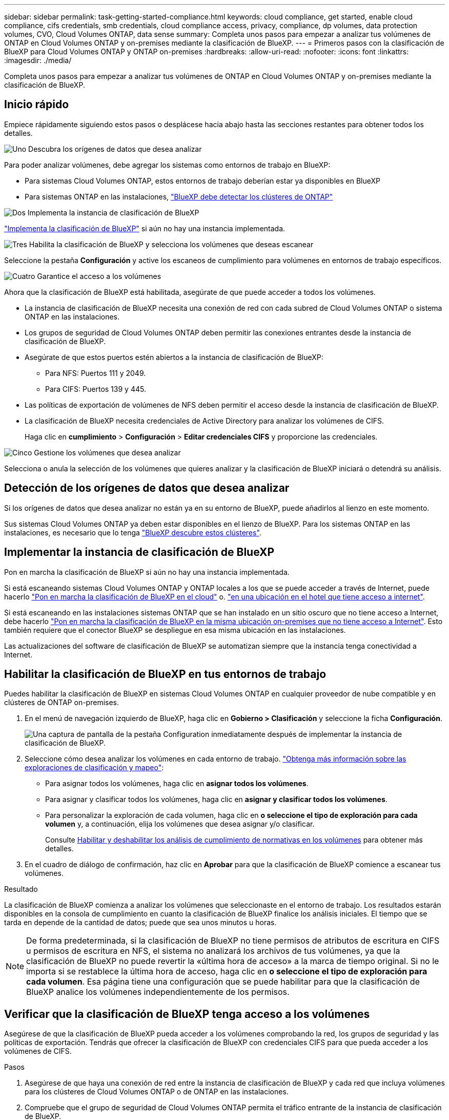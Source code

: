 ---
sidebar: sidebar 
permalink: task-getting-started-compliance.html 
keywords: cloud compliance, get started, enable cloud compliance, cifs credentials, smb credentials, cloud compliance access, privacy, compliance, dp volumes, data protection volumes, CVO, Cloud Volumes ONTAP, data sense 
summary: Completa unos pasos para empezar a analizar tus volúmenes de ONTAP en Cloud Volumes ONTAP y on-premises mediante la clasificación de BlueXP. 
---
= Primeros pasos con la clasificación de BlueXP para Cloud Volumes ONTAP y ONTAP on-premises
:hardbreaks:
:allow-uri-read: 
:nofooter: 
:icons: font
:linkattrs: 
:imagesdir: ./media/


[role="lead"]
Completa unos pasos para empezar a analizar tus volúmenes de ONTAP en Cloud Volumes ONTAP y on-premises mediante la clasificación de BlueXP.



== Inicio rápido

Empiece rápidamente siguiendo estos pasos o desplácese hacia abajo hasta las secciones restantes para obtener todos los detalles.

.image:https://raw.githubusercontent.com/NetAppDocs/common/main/media/number-1.png["Uno"] Descubra los orígenes de datos que desea analizar
[role="quick-margin-para"]
Para poder analizar volúmenes, debe agregar los sistemas como entornos de trabajo en BlueXP:

[role="quick-margin-list"]
* Para sistemas Cloud Volumes ONTAP, estos entornos de trabajo deberían estar ya disponibles en BlueXP
* Para sistemas ONTAP en las instalaciones, https://docs.netapp.com/us-en/bluexp-ontap-onprem/task-discovering-ontap.html["BlueXP debe detectar los clústeres de ONTAP"^]


.image:https://raw.githubusercontent.com/NetAppDocs/common/main/media/number-2.png["Dos"] Implementa la instancia de clasificación de BlueXP
[role="quick-margin-para"]
link:task-deploy-cloud-compliance.html["Implementa la clasificación de BlueXP"^] si aún no hay una instancia implementada.

.image:https://raw.githubusercontent.com/NetAppDocs/common/main/media/number-3.png["Tres"] Habilita la clasificación de BlueXP y selecciona los volúmenes que deseas escanear
[role="quick-margin-para"]
Seleccione la pestaña *Configuración* y active los escaneos de cumplimiento para volúmenes en entornos de trabajo específicos.

.image:https://raw.githubusercontent.com/NetAppDocs/common/main/media/number-4.png["Cuatro"] Garantice el acceso a los volúmenes
[role="quick-margin-para"]
Ahora que la clasificación de BlueXP está habilitada, asegúrate de que puede acceder a todos los volúmenes.

[role="quick-margin-list"]
* La instancia de clasificación de BlueXP necesita una conexión de red con cada subred de Cloud Volumes ONTAP o sistema ONTAP en las instalaciones.
* Los grupos de seguridad de Cloud Volumes ONTAP deben permitir las conexiones entrantes desde la instancia de clasificación de BlueXP.
* Asegúrate de que estos puertos estén abiertos a la instancia de clasificación de BlueXP:
+
** Para NFS: Puertos 111 y 2049.
** Para CIFS: Puertos 139 y 445.


* Las políticas de exportación de volúmenes de NFS deben permitir el acceso desde la instancia de clasificación de BlueXP.
* La clasificación de BlueXP necesita credenciales de Active Directory para analizar los volúmenes de CIFS.
+
Haga clic en *cumplimiento* > *Configuración* > *Editar credenciales CIFS* y proporcione las credenciales.



.image:https://raw.githubusercontent.com/NetAppDocs/common/main/media/number-5.png["Cinco"] Gestione los volúmenes que desea analizar
[role="quick-margin-para"]
Selecciona o anula la selección de los volúmenes que quieres analizar y la clasificación de BlueXP iniciará o detendrá su análisis.



== Detección de los orígenes de datos que desea analizar

Si los orígenes de datos que desea analizar no están ya en su entorno de BlueXP, puede añadirlos al lienzo en este momento.

Sus sistemas Cloud Volumes ONTAP ya deben estar disponibles en el lienzo de BlueXP. Para los sistemas ONTAP en las instalaciones, es necesario que lo tenga https://docs.netapp.com/us-en/bluexp-ontap-onprem/task-discovering-ontap.html["BlueXP descubre estos clústeres"^].



== Implementar la instancia de clasificación de BlueXP

Pon en marcha la clasificación de BlueXP si aún no hay una instancia implementada.

Si está escaneando sistemas Cloud Volumes ONTAP y ONTAP locales a los que se puede acceder a través de Internet, puede hacerlo link:task-deploy-cloud-compliance.html["Pon en marcha la clasificación de BlueXP en el cloud"^] o. link:task-deploy-compliance-onprem.html["en una ubicación en el hotel que tiene acceso a internet"^].

Si está escaneando en las instalaciones sistemas ONTAP que se han instalado en un sitio oscuro que no tiene acceso a Internet, debe hacerlo link:task-deploy-compliance-dark-site.html["Pon en marcha la clasificación de BlueXP en la misma ubicación on-premises que no tiene acceso a Internet"^]. Esto también requiere que el conector BlueXP se despliegue en esa misma ubicación en las instalaciones.

Las actualizaciones del software de clasificación de BlueXP se automatizan siempre que la instancia tenga conectividad a Internet.



== Habilitar la clasificación de BlueXP en tus entornos de trabajo

Puedes habilitar la clasificación de BlueXP en sistemas Cloud Volumes ONTAP en cualquier proveedor de nube compatible y en clústeres de ONTAP on-premises.

. En el menú de navegación izquierdo de BlueXP, haga clic en *Gobierno > Clasificación* y seleccione la ficha *Configuración*.
+
image:screenshot_cloud_compliance_we_scan_config.png["Una captura de pantalla de la pestaña Configuration inmediatamente después de implementar la instancia de clasificación de BlueXP."]

. Seleccione cómo desea analizar los volúmenes en cada entorno de trabajo. link:concept-cloud-compliance.html#whats-the-difference-between-mapping-and-classification-scans["Obtenga más información sobre las exploraciones de clasificación y mapeo"]:
+
** Para asignar todos los volúmenes, haga clic en *asignar todos los volúmenes*.
** Para asignar y clasificar todos los volúmenes, haga clic en *asignar y clasificar todos los volúmenes*.
** Para personalizar la exploración de cada volumen, haga clic en *o seleccione el tipo de exploración para cada volumen* y, a continuación, elija los volúmenes que desea asignar y/o clasificar.
+
Consulte <<Habilitar y deshabilitar los análisis de cumplimiento de normativas en los volúmenes,Habilitar y deshabilitar los análisis de cumplimiento de normativas en los volúmenes>> para obtener más detalles.



. En el cuadro de diálogo de confirmación, haz clic en *Aprobar* para que la clasificación de BlueXP comience a escanear tus volúmenes.


.Resultado
La clasificación de BlueXP comienza a analizar los volúmenes que seleccionaste en el entorno de trabajo. Los resultados estarán disponibles en la consola de cumplimiento en cuanto la clasificación de BlueXP finalice los análisis iniciales. El tiempo que se tarda en depende de la cantidad de datos; puede que sea unos minutos u horas.


NOTE: De forma predeterminada, si la clasificación de BlueXP no tiene permisos de atributos de escritura en CIFS u permisos de escritura en NFS, el sistema no analizará los archivos de tus volúmenes, ya que la clasificación de BlueXP no puede revertir la «última hora de acceso» a la marca de tiempo original. Si no le importa si se restablece la última hora de acceso, haga clic en *o seleccione el tipo de exploración para cada volumen*. Esa página tiene una configuración que se puede habilitar para que la clasificación de BlueXP analice los volúmenes independientemente de los permisos.



== Verificar que la clasificación de BlueXP tenga acceso a los volúmenes

Asegúrese de que la clasificación de BlueXP pueda acceder a los volúmenes comprobando la red, los grupos de seguridad y las políticas de exportación. Tendrás que ofrecer la clasificación de BlueXP con credenciales CIFS para que pueda acceder a los volúmenes de CIFS.

.Pasos
. Asegúrese de que haya una conexión de red entre la instancia de clasificación de BlueXP y cada red que incluya volúmenes para los clústeres de Cloud Volumes ONTAP o de ONTAP en las instalaciones.
. Compruebe que el grupo de seguridad de Cloud Volumes ONTAP permita el tráfico entrante de la instancia de clasificación de BlueXP.
+
Puede abrir el grupo de seguridad para el tráfico desde la dirección IP de la instancia de clasificación de BlueXP o bien abrir el grupo de seguridad para todo el tráfico desde dentro de la red virtual.

. Compruebe que los siguientes puertos estén abiertos en la instancia de clasificación de BlueXP:
+
** Para NFS: Puertos 111 y 2049.
** Para CIFS: Puertos 139 y 445.


. Compruebe que las políticas de exportación de volúmenes de NFS incluyan la dirección IP de la instancia de clasificación de BlueXP para que pueda acceder a los datos de cada volumen.
. Si usas CIFS, proporciona una clasificación de BlueXP con credenciales de Active Directory para que pueda analizar los volúmenes de CIFS.
+
.. En el menú de navegación izquierdo de BlueXP, haga clic en *Gobierno > Clasificación* y seleccione la ficha *Configuración*.
+
image:screenshot_cifs_credentials_cvo.png["Captura de pantalla de la ficha cumplimiento que muestra el botón Estado del análisis que está disponible en la parte superior derecha del panel de contenido."]

.. Para cada entorno de trabajo, haga clic en *Edit CIFS Credentials* e introduzca el nombre de usuario y la contraseña que la clasificación de BlueXP necesita para acceder a los volúmenes CIFS del sistema.
+
Las credenciales pueden ser de solo lectura, pero al proporcionar credenciales de administrador se garantiza que la clasificación de BlueXP pueda leer cualquier dato que requiera permisos elevados. Las credenciales se almacenan en la instancia de clasificación de BlueXP.

+
Si quieres asegurarte de que las «horas de último acceso» no cambian debido a los análisis de clasificación de BlueXP, recomendamos que el usuario tenga permisos de atributos de escritura en CIFS o permisos de escritura en NFS. Si es posible, recomendamos que el usuario configurado de Active Directory sea parte de un grupo padre en la organización que tenga permisos para todos los archivos.

+
Después de introducir las credenciales, debe ver un mensaje que indica que todos los volúmenes CIFS se autenticaron correctamente.

+
image:screenshot_cifs_status.gif["Captura de pantalla que muestra la página Configuración y un sistema Cloud Volumes ONTAP para el que se han proporcionado correctamente las credenciales CIFS."]



. En la página _Configuration_, haga clic en *View Details* para revisar el estado de cada volumen CIFS y NFS y corregir los errores.
+
Por ejemplo, la siguiente imagen muestra cuatro volúmenes, uno de los cuales la clasificación de BlueXP no puede analizar debido a problemas de conectividad de red entre la instancia de clasificación de BlueXP y el volumen.

+
image:screenshot_compliance_volume_details.gif["Una captura de pantalla de la página View Details en la configuración de análisis que muestra cuatro volúmenes, uno de los cuales no se analiza debido a la conectividad de red entre la clasificación de BlueXP y el volumen."]





== Habilitar y deshabilitar los análisis de cumplimiento de normativas en los volúmenes

Puede iniciar o detener exploraciones de sólo asignación, o bien análisis de asignación y clasificación, en un entorno de trabajo en cualquier momento desde la página Configuración. También puede cambiar de exploraciones de sólo asignación a exploraciones de asignación y clasificación, y viceversa. Le recomendamos que analice todos los volúmenes.

El conmutador situado en la parte superior de la página para *Buscar cuando faltan los permisos de "atributos de escritura"* está desactivado de forma predeterminada. Esto significa que, si la clasificación de BlueXP no tiene permisos de atributos de escritura en CIFS o permisos de escritura en NFS, el sistema no analizará los archivos, ya que la clasificación de BlueXP no puede revertir la «última hora de acceso» a la marca de tiempo original. Si no le importa si se restablece la última hora de acceso, ENCIENDA el conmutador y se explorarán todos los archivos independientemente de los permisos. link:reference-collected-metadata.html#last-access-time-timestamp["Leer más"^].

image:screenshot_volume_compliance_selection.png["Captura de pantalla de la página Configuración en la que puede activar o desactivar el análisis de volúmenes individuales."]

[cols="45,45"]
|===
| Para: | Haga lo siguiente: 


| Active los análisis de sólo asignación en un volumen | En el área de volumen, haga clic en *Mapa* 


| Active el análisis completo en un volumen | En el área de volumen, haga clic en *Mapa y clasificación* 


| Desactive el análisis en un volumen | En el área de volumen, haga clic en *Desactivado* 


|  |  


| Active análisis de sólo asignación en todos los volúmenes | En el área de encabezado, haga clic en *Mapa* 


| Active el análisis completo en todos los volúmenes | En el área de encabezado, haga clic en *Mapa y clasificación* 


| Desactive el análisis en todos los volúmenes | En el área encabezado, haga clic en *Desactivado* 
|===

NOTE: Los nuevos volúmenes agregados al entorno de trabajo sólo se analizan automáticamente cuando se ha establecido el ajuste *Mapa* o *Mapa y clasificación* en el área de rumbo. Cuando se establece en *personalizado* o *Desactivado* en el área rumbo, deberá activar la asignación y/o la exploración completa en cada volumen nuevo que agregue en el entorno de trabajo.



== Análisis de volúmenes de protección de datos

De forma predeterminada, los volúmenes de protección de datos (DP) no se analizan porque no se exponen externamente y la clasificación de BlueXP no puede acceder a ellos. Se trata de los volúmenes de destino de las operaciones de SnapMirror desde un sistema ONTAP en las instalaciones o desde un sistema Cloud Volumes ONTAP.

Inicialmente, la lista de volúmenes identifica estos volúmenes como _Type_ *DP* con el _Status_ *no Scanning* y el _Required Action_ *Enable Access to DP Volumes*.

image:screenshot_cloud_compliance_dp_volumes.png["Una captura de pantalla que muestra el botón Activar acceso a volúmenes DP que puede seleccionar para analizar volúmenes de protección de datos."]

.Pasos
Si desea analizar estos volúmenes de protección de datos:

. Haga clic en *Activar acceso a volúmenes DP* en la parte superior de la página.
. Revise el mensaje de confirmación y vuelva a hacer clic en *Activar acceso a volúmenes DP*.
+
** Se habilitan los volúmenes que se crearon inicialmente como volúmenes NFS en el sistema ONTAP de origen.
** Los volúmenes que se crearon inicialmente como volúmenes CIFS en el sistema ONTAP de origen requieren la introducción de credenciales CIFS para analizar dichos volúmenes DP. Si ya has introducido credenciales de Active Directory para que la clasificación de BlueXP pueda analizar los volúmenes de CIFS, pueda usar esas credenciales o puede especificar un conjunto diferente de credenciales de administrador.
+
image:screenshot_compliance_dp_cifs_volumes.png["Una captura de pantalla de las dos opciones para habilitar los volúmenes de protección de datos CIFS."]



. Active cada volumen DP que desee analizar <<Habilitar y deshabilitar los análisis de cumplimiento de normativas en los volúmenes,del mismo modo que se habilitaron otros volúmenes>>.


.Resultado
Una vez habilitada, la clasificación de BlueXP crea un recurso compartido NFS de cada volumen de DP que se activó para el análisis. Las políticas de exportación de recursos compartidos solo permiten el acceso desde la instancia de clasificación de BlueXP.

*Nota:* Si no ha tenido volúmenes de protección de datos CIFS cuando ha activado inicialmente el acceso a volúmenes DP y, más tarde, agregue algunos, el botón *Activar acceso a CIFS DP* aparece en la parte superior de la página Configuración. Haga clic en este botón y añada credenciales CIFS para habilitar el acceso a estos volúmenes CIFS DP.


NOTE: Las credenciales de Active Directory solo están registradas en la máquina virtual de almacenamiento del primer volumen CIFS DP, por lo que se analizarán todos los volúmenes de DP en esa SVM. Cualquier volumen que resida en otras SVM no tendrá registradas las credenciales de Active Directory; por lo tanto, esos volúmenes de DP no se analizarán.
